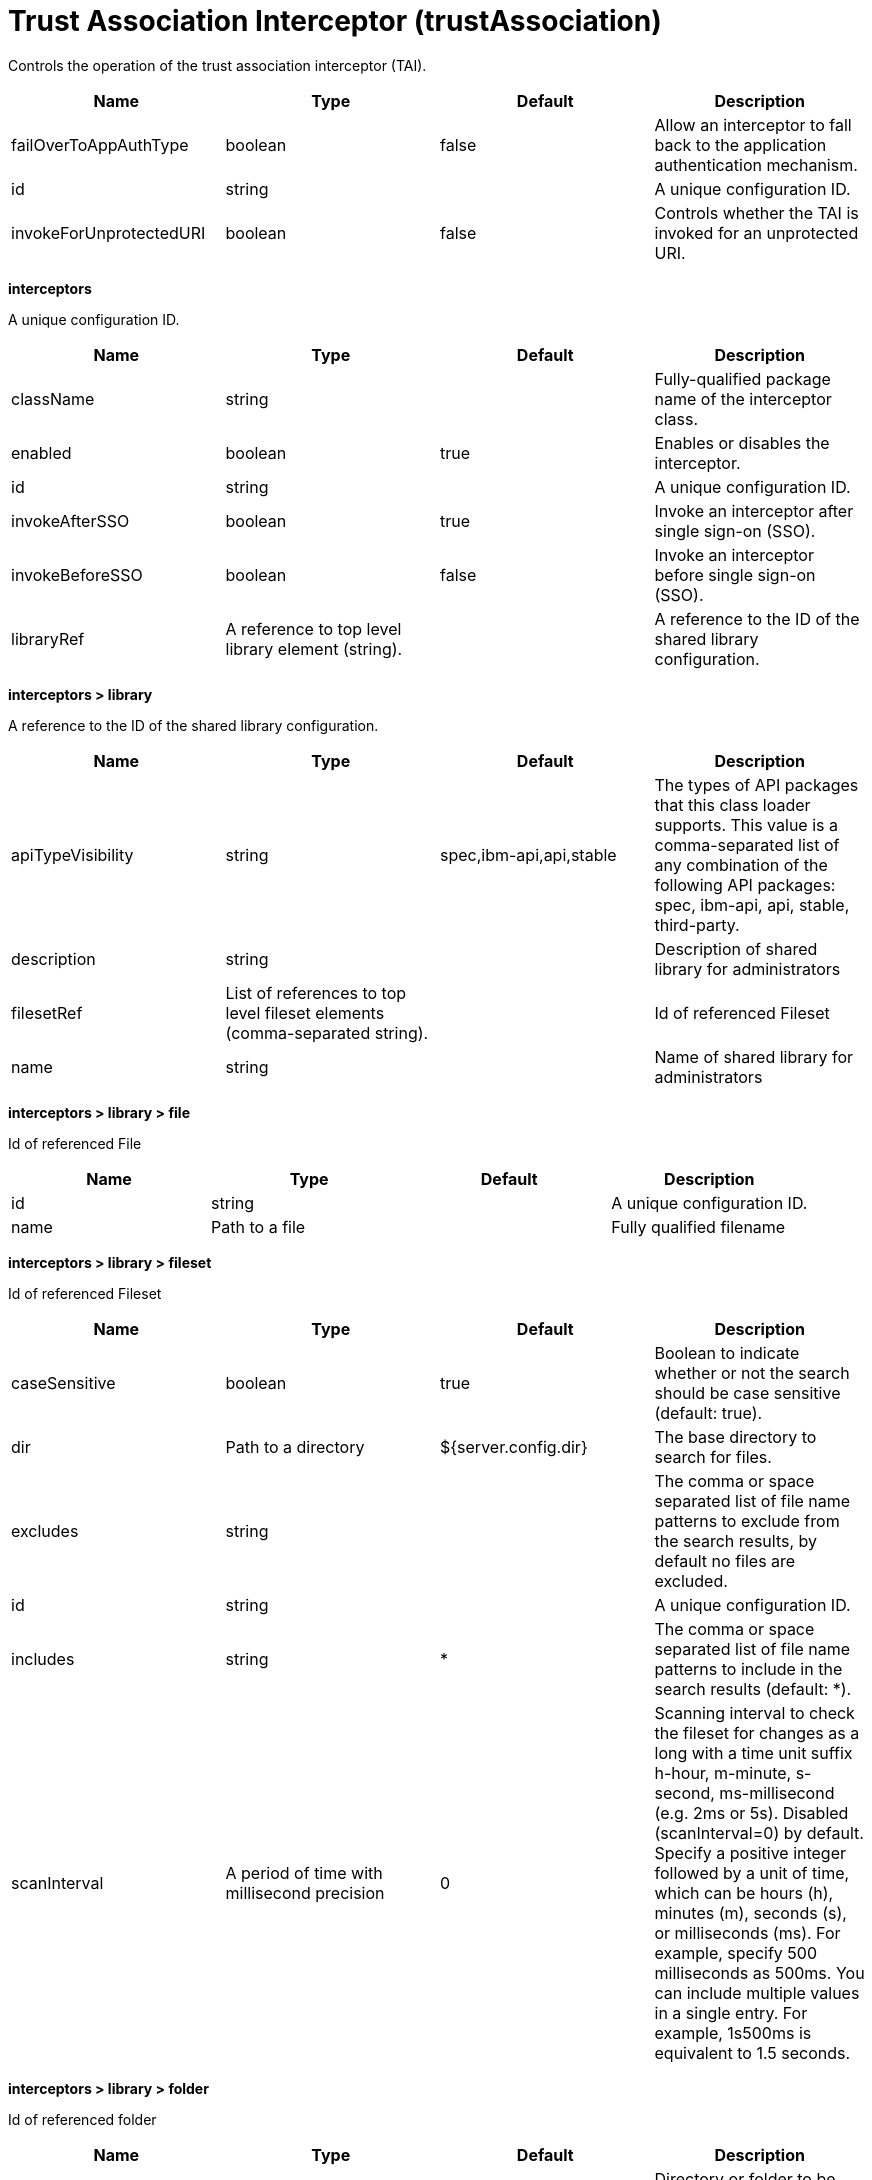 = +Trust Association Interceptor+ (+trustAssociation+)
:stylesheet: ../config.css
:linkcss: 
:page-layout: config
:nofooter: 

+Controls the operation of the trust association interceptor (TAI).+

[cols="a,a,a,a",width="100%"]
|===
|Name|Type|Default|Description

|+failOverToAppAuthType+

|boolean

|+false+

|+Allow an interceptor to fall back to the application authentication mechanism.+

|+id+

|string

|

|+A unique configuration ID.+

|+invokeForUnprotectedURI+

|boolean

|+false+

|+Controls whether the TAI is invoked for an unprotected URI.+
|===
[#+interceptors+]*interceptors*

+A unique configuration ID.+


[cols="a,a,a,a",width="100%"]
|===
|Name|Type|Default|Description

|+className+

|string

|

|+Fully-qualified package name of the interceptor class.+

|+enabled+

|boolean

|+true+

|+Enables or disables the interceptor.+

|+id+

|string

|

|+A unique configuration ID.+

|+invokeAfterSSO+

|boolean

|+true+

|+Invoke an interceptor after single sign-on (SSO).+

|+invokeBeforeSSO+

|boolean

|+false+

|+Invoke an interceptor before single sign-on (SSO).+

|+libraryRef+

|A reference to top level library element (string).

|

|+A reference to the ID of the shared library configuration.+
|===
[#+interceptors/library+]*interceptors > library*

+A reference to the ID of the shared library configuration.+


[cols="a,a,a,a",width="100%"]
|===
|Name|Type|Default|Description

|+apiTypeVisibility+

|string

|+spec,ibm-api,api,stable+

|+The types of API packages that this class loader supports. This value is a comma-separated list of any combination of the following API packages: spec, ibm-api, api, stable, third-party.+

|+description+

|string

|

|+Description of shared library for administrators+

|+filesetRef+

|List of references to top level fileset elements (comma-separated string).

|

|+Id of referenced Fileset+

|+name+

|string

|

|+Name of shared library for administrators+
|===
[#+interceptors/library/file+]*interceptors > library > file*

+Id of referenced File+


[cols="a,a,a,a",width="100%"]
|===
|Name|Type|Default|Description

|+id+

|string

|

|+A unique configuration ID.+

|+name+

|Path to a file

|

|+Fully qualified filename+
|===
[#+interceptors/library/fileset+]*interceptors > library > fileset*

+Id of referenced Fileset+


[cols="a,a,a,a",width="100%"]
|===
|Name|Type|Default|Description

|+caseSensitive+

|boolean

|+true+

|+Boolean to indicate whether or not the search should be case sensitive (default: true).+

|+dir+

|Path to a directory

|+${server.config.dir}+

|+The base directory to search for files.+

|+excludes+

|string

|

|+The comma or space separated list of file name patterns to exclude from the search results, by default no files are excluded.+

|+id+

|string

|

|+A unique configuration ID.+

|+includes+

|string

|+*+

|+The comma or space separated list of file name patterns to include in the search results (default: *).+

|+scanInterval+

|A period of time with millisecond precision

|+0+

|+Scanning interval to check the fileset for changes as a long with a time unit suffix h-hour, m-minute, s-second, ms-millisecond (e.g. 2ms or 5s). Disabled (scanInterval=0) by default. Specify a positive integer followed by a unit of time, which can be hours (h), minutes (m), seconds (s), or milliseconds (ms). For example, specify 500 milliseconds as 500ms. You can include multiple values in a single entry. For example, 1s500ms is equivalent to 1.5 seconds.+
|===
[#+interceptors/library/folder+]*interceptors > library > folder*

+Id of referenced folder+


[cols="a,a,a,a",width="100%"]
|===
|Name|Type|Default|Description

|+dir+

|Path to a directory

|

|+Directory or folder to be included in the library classpath for locating resource files+

|+id+

|string

|

|+A unique configuration ID.+
|===
[#+interceptors/properties+]*interceptors > properties*

+Collection of properties for the interceptor.+


